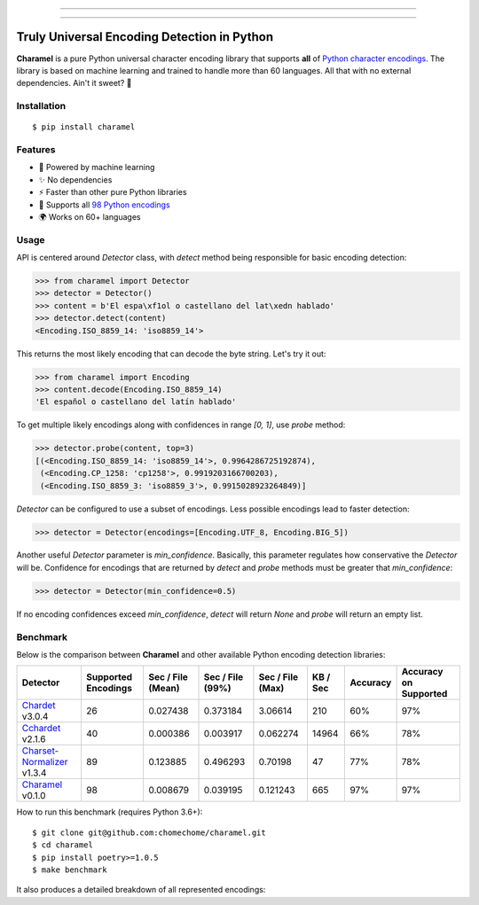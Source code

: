 .. image:: https://raw.githubusercontent.com/chomechome/charamel/master/docs/static/logo.png
  :width: 720px

------------

.. image:: https://img.shields.io/pypi/v/charamel.svg
    :target: https://pypi.python.org/pypi/charamel
    :alt: Package version

.. image:: https://img.shields.io/pypi/l/charamel.svg
    :target: https://pypi.python.org/pypi/charamel
    :alt: Package license

.. image:: https://img.shields.io/pypi/pyversions/charamel.svg
    :target: https://pypi.python.org/pypi/charamel
    :alt: Python versions

.. image:: https://travis-ci.org/chomechome/charamel.svg?branch=master
    :target: https://travis-ci.org/chomechome/charamel
    :alt: TravisCI status

.. image:: https://codecov.io/github/chomechome/charamel/coverage.svg?branch=master
    :target: https://codecov.io/github/chomechome/charamel
    :alt: Code coverage

.. image:: https://codeclimate.com/github/chomechome/charamel/badges/gpa.svg?branch=master
    :target: https://codeclimate.com/github/chomechome/charamel
    :alt: Code quality


------------

============================================
Truly Universal Encoding Detection in Python
============================================

**Charamel** is a pure Python universal character encoding library that supports **all** of `Python character encodings <https://docs.python.org/3.6/library/codecs.html#standard-encodings>`_.
The library is based on machine learning and trained to handle more than 60 languages.
All that with no external dependencies. Ain't it sweet? 🍭

------------
Installation
------------

::

    $ pip install charamel

--------
Features
--------

* 🌈 Powered by machine learning
* ✨ No dependencies
* ⚡ Faster than other pure Python libraries
* 🐍 Supports all `98 Python encodings <https://docs.python.org/3.6/library/codecs.html#standard-encodings>`_
* 🌍 Works on 60+ languages

-----
Usage
-----

API is centered around `Detector` class, with `detect` method being responsible for basic encoding detection:

.. code-block:: python

    >>> from charamel import Detector
    >>> detector = Detector()
    >>> content = b'El espa\xf1ol o castellano del lat\xedn hablado'
    >>> detector.detect(content)
    <Encoding.ISO_8859_14: 'iso8859_14'>

This returns the most likely encoding that can decode the byte string. Let's try it out:

.. code-block:: python

    >>> from charamel import Encoding
    >>> content.decode(Encoding.ISO_8859_14)
    'El español o castellano del latín hablado'

To get multiple likely encodings along with confidences in range `[0, 1]`, use `probe` method:

.. code-block:: python

    >>> detector.probe(content, top=3)
    [(<Encoding.ISO_8859_14: 'iso8859_14'>, 0.9964286725192874),
     (<Encoding.CP_1258: 'cp1258'>, 0.9919203166700203),
     (<Encoding.ISO_8859_3: 'iso8859_3'>, 0.9915028923264849)]

`Detector` can be configured to use a subset of encodings. Less possible encodings lead to faster detection:

.. code-block:: python

    >>> detector = Detector(encodings=[Encoding.UTF_8, Encoding.BIG_5])

Another useful `Detector` parameter is `min_confidence`. Basically, this parameter regulates how conservative the `Detector` will be.
Confidence for encodings that are returned by `detect` and `probe` methods must be greater that `min_confidence`:

.. code-block:: python

    >>> detector = Detector(min_confidence=0.5)

If no encoding confidences exceed `min_confidence`, `detect` will return `None` and `probe` will return an empty list.

---------
Benchmark
---------

Below is the comparison between **Charamel** and other available Python encoding detection libraries:

+-----------------------------------------------------------------------------+---------------------+-------------------+------------------+------------------+------------+------------+-------------------------+
| Detector                                                                    | Supported Encodings | Sec / File (Mean) | Sec / File (99%) | Sec / File (Max) |   KB / Sec | Accuracy   | Accuracy on Supported   |
+=============================================================================+=====================+===================+==================+==================+============+============+=========================+
| `Chardet <https://github.com/chardet/chardet>`_ v3.0.4                      |                  26 |          0.027438 |         0.373184 |         3.06614  |        210 | 60%        | 97%                     |
+-----------------------------------------------------------------------------+---------------------+-------------------+------------------+------------------+------------+------------+-------------------------+
| `Cchardet <https://github.com/PyYoshi/cChardet>`_ v2.1.6                    |                  40 |          0.000386 |         0.003917 |         0.062274 |      14964 | 66%        | 78%                     |
+-----------------------------------------------------------------------------+---------------------+-------------------+------------------+------------------+------------+------------+-------------------------+
| `Charset-Normalizer <https://github.com/Ousret/charset_normalizer>`_ v1.3.4 |                  89 |          0.123885 |         0.496293 |         0.70198  |         47 | 77%        | 78%                     |
+-----------------------------------------------------------------------------+---------------------+-------------------+------------------+------------------+------------+------------+-------------------------+
| `Charamel <https://github.com/chomechome/charamel>`_ v0.1.0                 |                  98 |          0.008679 |         0.039195 |         0.121243 |        665 | 97%        | 97%                     |
+-----------------------------------------------------------------------------+---------------------+-------------------+------------------+------------------+------------+------------+-------------------------+

How to run this benchmark (requires Python 3.6+):

::

    $ git clone git@github.com:chomechome/charamel.git
    $ cd charamel
    $ pip install poetry>=1.0.5
    $ make benchmark

It also produces a detailed breakdown of all represented encodings:

.. raw:: html
   :url: https://raw.githubusercontent.com/chomechome/charamel/master/docs/breakdown.html
